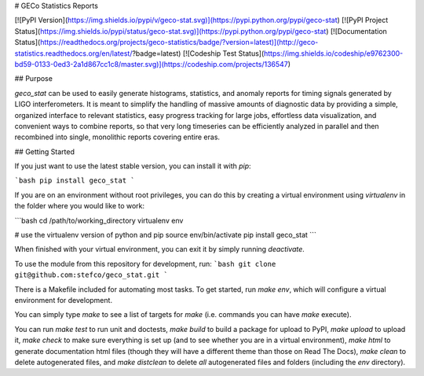 
# GECo Statistics Reports

[![PyPI Version](https://img.shields.io/pypi/v/geco-stat.svg)](https://pypi.python.org/pypi/geco-stat)
[![PyPI Project Status](https://img.shields.io/pypi/status/geco-stat.svg)](https://pypi.python.org/pypi/geco-stat)
[![Documentation Status](https://readthedocs.org/projects/geco-statistics/badge/?version=latest)](http://geco-statistics.readthedocs.org/en/latest/?badge=latest)
[![Codeship Test Status](https://img.shields.io/codeship/e9762300-bd59-0133-0ed3-2a1d867cc1c8/master.svg)](https://codeship.com/projects/136547)

## Purpose

`geco_stat` can be used to easily generate histograms, statistics, and
anomaly reports for timing signals generated by LIGO interferometers. It is
meant to simplify the handling of massive amounts of diagnostic data by
providing a simple, organized interface to relevant statistics, easy
progress tracking for large jobs, effortless data visualization, and convenient
ways to combine reports, so that very long timeseries can be efficiently
analyzed in parallel and then recombined into single, monolithic reports
covering entire eras.

## Getting Started

If you just want to use the latest stable version, you can install it with `pip`:

```bash
pip install geco_stat
```

If you are on an environment without root privileges, you can do this by
creating a virtual environment using `virtualenv` in the folder where you
would like to work:

```bash
cd /path/to/working_directory
virtualenv env

# use the virtualenv version of python and pip
source env/bin/activate
pip install geco_stat
```

When finished with your virtual environment, you can exit it by simply running
`deactivate`.

To use the module from this repository for development, run:
```bash
git clone git@github.com:stefco/geco_stat.git
```

There is a Makefile included for automating most tasks. To get started, run
`make env`, which will configure a virtual environment for development.

You can simply type `make` to see a list of targets for `make` (i.e. commands you
can have `make` execute).

You can run `make test` to run unit and doctests, `make build` to build a
package for upload to PyPI, `make upload` to upload it, `make check` to make
sure everything is set up (and to see whether you are in a virtual environment),
`make html` to generate documentation html files (though they will have a
different theme than those on Read The Docs), `make clean` to delete
autogenerated files, and `make distclean` to delete *all* autogenerated files
and folders (including the `env` directory).


